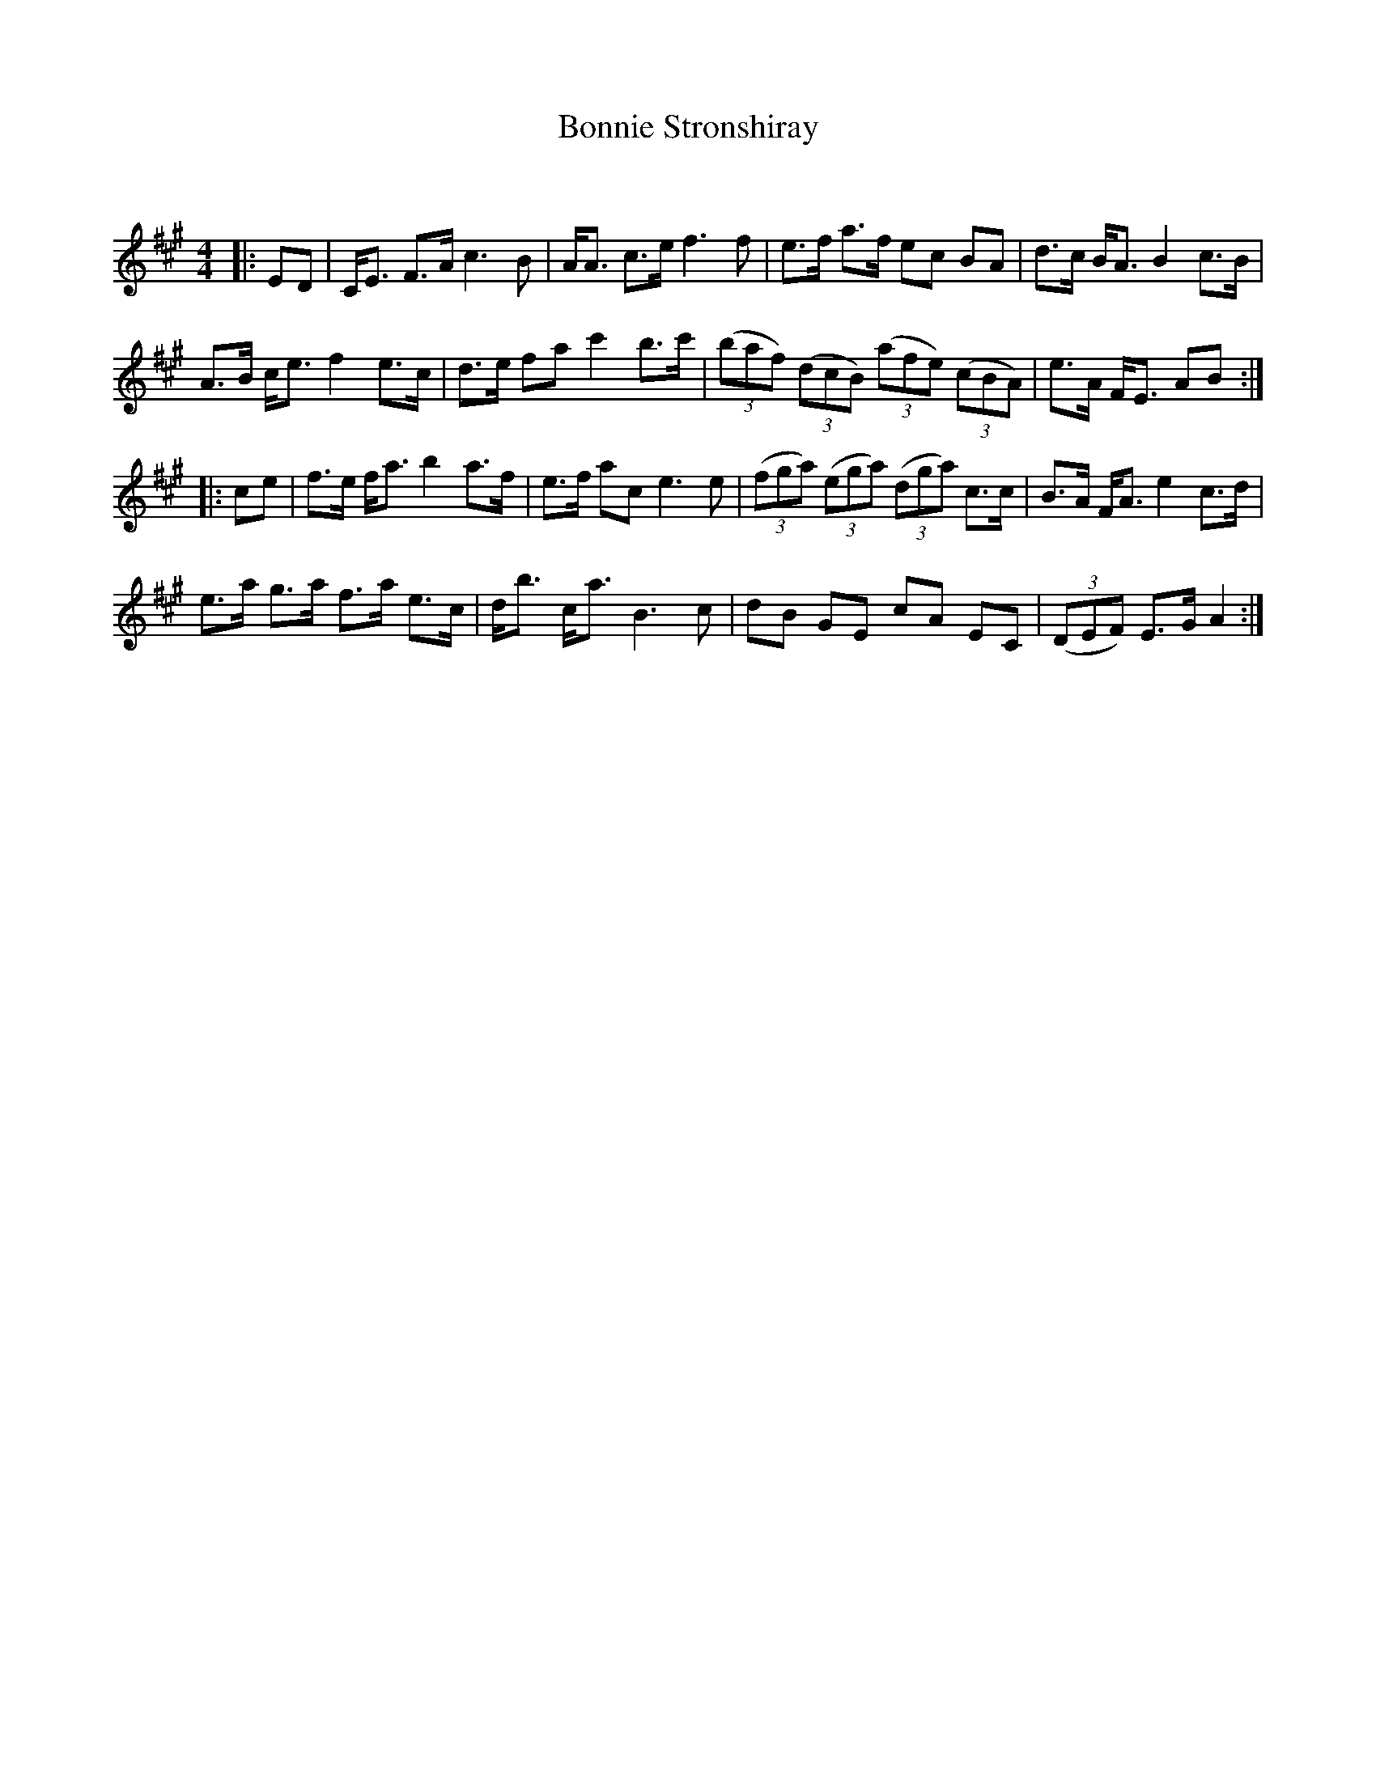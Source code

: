 X:1
T: Bonnie Stronshiray
C:
R:Strathspey
Q:128
K:A
M:4/4
L:1/16
|:E2D2|CE3 F3A c6B2|AA3 c3e f6f2|e3f a3f e2c2 B2A2|d3c BA3 B4 c3B|
A3B ce3 f4 e3c|d3e f2a2 c'4 b3c'|((3b2a2f2) ((3d2c2B2) ((3a2f2e2) ((3c2B2A2)|e3A FE3 A2B2:|
|:c2e2|f3e fa3 b4 a3f|e3f a2c2 e6e2|((3f2g2a2) ((3e2g2a2) ((3d2g2a2) c3c|B3A FA3 e4 c3d|
e3a g3a f3a e3c|db3 ca3 B6c2|d2B2 G2E2 c2A2 E2C2|((3D2E2F2) E3G A4:|
